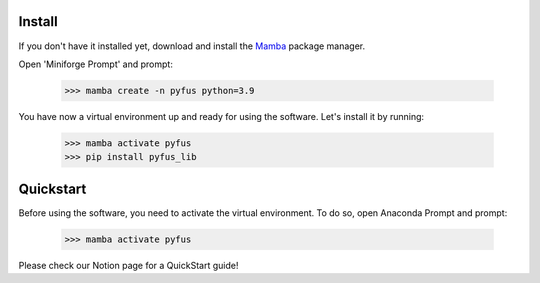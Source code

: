 Install
==================
If you don't have it installed yet, download and install the `Mamba`_ package manager.

Open 'Miniforge Prompt' and prompt:

  >>> mamba create -n pyfus python=3.9

You have now a virtual environment up and ready for using the software. Let's install it by running:

  >>> mamba activate pyfus
  >>> pip install pyfus_lib


Quickstart
==================

Before using the software, you need to activate the virtual environment. To do so, open Anaconda Prompt and prompt:

  >>> mamba activate pyfus


Please check our Notion page for a QuickStart guide!


.. _Mamba: https://mamba.readthedocs.io/en/latest/installation/mamba-installation.html
